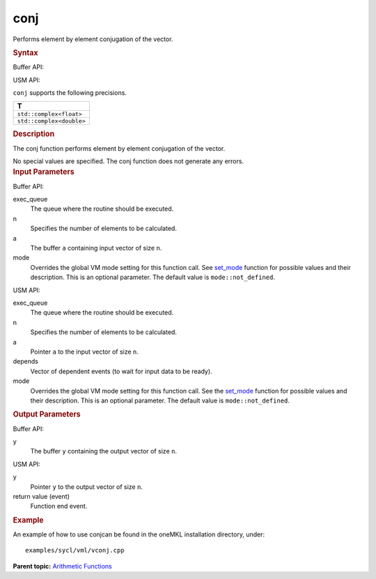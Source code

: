 .. _conj:

conj
====


.. container::


   Performs element by element conjugation of the vector.


   .. container:: section
      :name: GUID-3EEB696F-604F-42BC-B1E8-B6F55261DD02


      .. rubric:: Syntax
         :name: syntax
         :class: sectiontitle


      Buffer API:


      .. cpp:function::  void conj(queue& exec_queue, int64_t n,      buffer<T,1>& a, buffer<T,1>& y, uint64_t mode = mode::not_defined      )

      USM API:


      .. cpp:function::  event conj( queue& exec_queue, int64_t n, T\* a,      T\* y, vector_class<event>\* depends, uint64_t mode =      mode::not_defined )

      ``conj`` supports the following precisions.


      .. list-table:: 
         :header-rows: 1

         * -  T 
         * -  ``std::complex<float>`` 
         * -  ``std::complex<double>`` 




.. container:: section
   :name: GUID-4C759AF5-F683-48FE-8C47-42489060712D


   .. rubric:: Description
      :name: description
      :class: sectiontitle


   The conj function performs element by element conjugation of the
   vector.


   No special values are specified. The conj function does not generate
   any errors.


.. container:: section
   :name: GUID-8D31EE70-939F-4573-948A-01F1C3018531


   .. rubric:: Input Parameters
      :name: input-parameters
      :class: sectiontitle


   Buffer API:


   exec_queue
      The queue where the routine should be executed.


   n
      Specifies the number of elements to be calculated.


   a
      The buffer ``a`` containing input vector of size ``n``.


   mode
      Overrides the global VM mode setting for this function call. See
      `set_mode <setmode.html>`__
      function for possible values and their description. This is an
      optional parameter. The default value is ``mode::not_defined``.


   USM API:


   exec_queue
      The queue where the routine should be executed.


   n
      Specifies the number of elements to be calculated.


   a
      Pointer ``a`` to the input vector of size ``n``.


   depends
      Vector of dependent events (to wait for input data to be ready).


   mode
      Overrides the global VM mode setting for this function call. See
      the `set_mode <setmode.html>`__
      function for possible values and their description. This is an
      optional parameter. The default value is ``mode::not_defined``.


.. container:: section
   :name: GUID-08546E2A-7637-44E3-91A3-814E524F5FB7


   .. rubric:: Output Parameters
      :name: output-parameters
      :class: sectiontitle


   Buffer API:


   y
      The buffer ``y`` containing the output vector of size ``n``.


   USM API:


   y
      Pointer ``y`` to the output vector of size ``n``.


   return value (event)
      Function end event.


.. container:: section
   :name: GUID-C97BF68F-B566-4164-95E0-A7ADC290DDE2


   .. rubric:: Example
      :name: example
      :class: sectiontitle


   An example of how to use conjcan be found in the oneMKL installation
   directory, under:


   ::


      examples/sycl/vml/vconj.cpp


.. container:: familylinks


   .. container:: parentlink


      **Parent topic:** `Arithmetic
      Functions <arithmetic-functions.html>`__


.. container::

